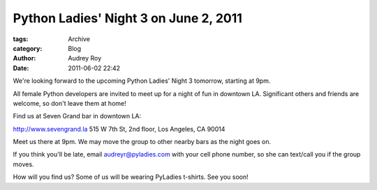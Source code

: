 Python Ladies' Night 3 on June 2, 2011
--------------------------------------

:tags: Archive
:category: Blog
:author: Audrey Roy
:date: 2011-06-02 22:42

We're looking forward to the upcoming Python Ladies' Night 3 tomorrow, starting at 9pm.

All female Python developers are invited to meet up for a night of fun in downtown LA.  Significant others and friends are welcome, so don't leave them at home!  

Find us at Seven Grand bar in downtown LA:

`http://www.sevengrand.la <http://www.sevengrand.la/>`_ 515 W 7th St, 2nd floor, Los Angeles, CA 90014

Meet us there at 9pm.  We may move the group to other nearby bars as the night goes on.

If you think you'll be late, email audreyr@pyladies.com with your cell phone number, so she can text/call you if the group moves.

How will you find us?  Some of us will be wearing PyLadies t-shirts. See you soon!
